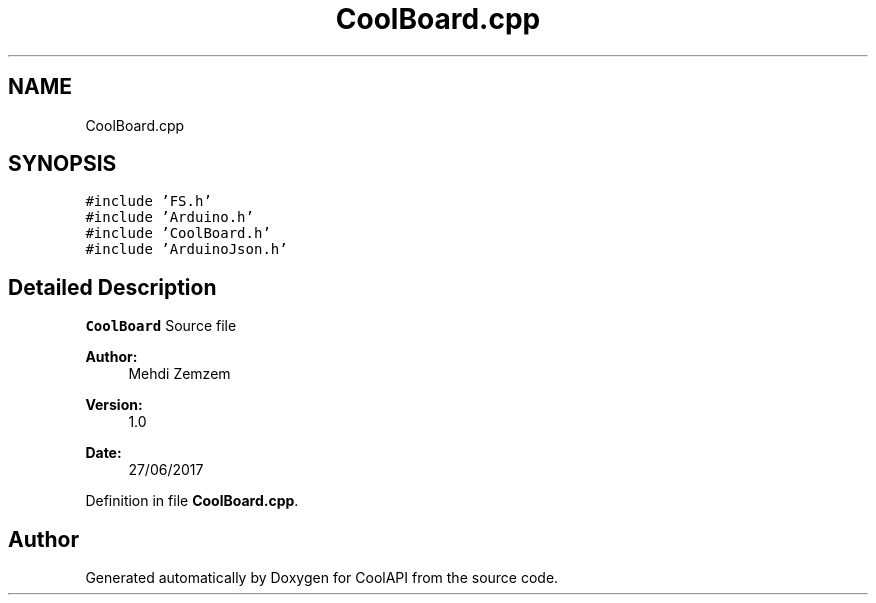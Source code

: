 .TH "CoolBoard.cpp" 3 "Tue Jun 27 2017" "CoolAPI" \" -*- nroff -*-
.ad l
.nh
.SH NAME
CoolBoard.cpp
.SH SYNOPSIS
.br
.PP
\fC#include 'FS\&.h'\fP
.br
\fC#include 'Arduino\&.h'\fP
.br
\fC#include 'CoolBoard\&.h'\fP
.br
\fC#include 'ArduinoJson\&.h'\fP
.br

.SH "Detailed Description"
.PP 
\fBCoolBoard\fP Source file 
.PP
\fBAuthor:\fP
.RS 4
Mehdi Zemzem 
.RE
.PP
\fBVersion:\fP
.RS 4
1\&.0 
.RE
.PP
\fBDate:\fP
.RS 4
27/06/2017 
.RE
.PP

.PP
Definition in file \fBCoolBoard\&.cpp\fP\&.
.SH "Author"
.PP 
Generated automatically by Doxygen for CoolAPI from the source code\&.
